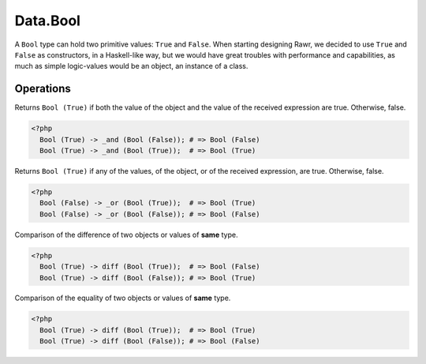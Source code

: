 .. _data.bool:

=========
Data.Bool
=========

A ``Bool`` type can hold two primitive values: ``True`` and ``False``. When starting designing Rawr, we decided to use ``True`` and ``False`` as constructors, in a Haskell-like way, but we would have great troubles with performance and capabilities, as much as simple logic-values would be an object, an instance of a class.

----------
Operations
----------

.. function:: _and :: (Bool, Bool) -> Bool

Returns ``Bool (True)`` if both the value of the object and the value of the received expression are true. Otherwise, false.

.. code-block:: php

   <?php
     Bool (True) -> _and (Bool (False)); # => Bool (False)
     Bool (True) -> _and (Bool (True));  # => Bool (True)

.. function:: _or :: (Bool, Bool) -> Bool

Returns ``Bool (True)`` if any of the values, of the object, or of the received expression, are true. Otherwise, false.

.. code-block:: php

   <?php
     Bool (False) -> _or (Bool (True));  # => Bool (True)
     Bool (False) -> _or (Bool (False)); # => Bool (False)

.. function:: diff :: (Bool, Bool) -> Bool

Comparison of the difference of two objects or values of **same** type.

.. code-block:: php

   <?php
     Bool (True) -> diff (Bool (True));  # => Bool (False)
     Bool (True) -> diff (Bool (False)); # => Bool (True)

.. function:: eq :: (Bool, Bool) -> Bool

Comparison of the equality of two objects or values of **same** type.

.. code-block:: php
   
   <?php
     Bool (True) -> diff (Bool (True));  # => Bool (True)
     Bool (True) -> diff (Bool (False)); # => Bool (False)